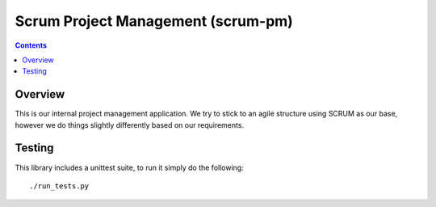 Scrum Project Management (scrum-pm)
===================================

.. contents::

Overview
--------

This is our internal project management application.  We try to stick to an
agile structure using SCRUM as our base, however we do things slightly
differently based on our requirements.


Testing
-------

This library includes a unittest suite, to run it simply do the following::

   ./run_tests.py
